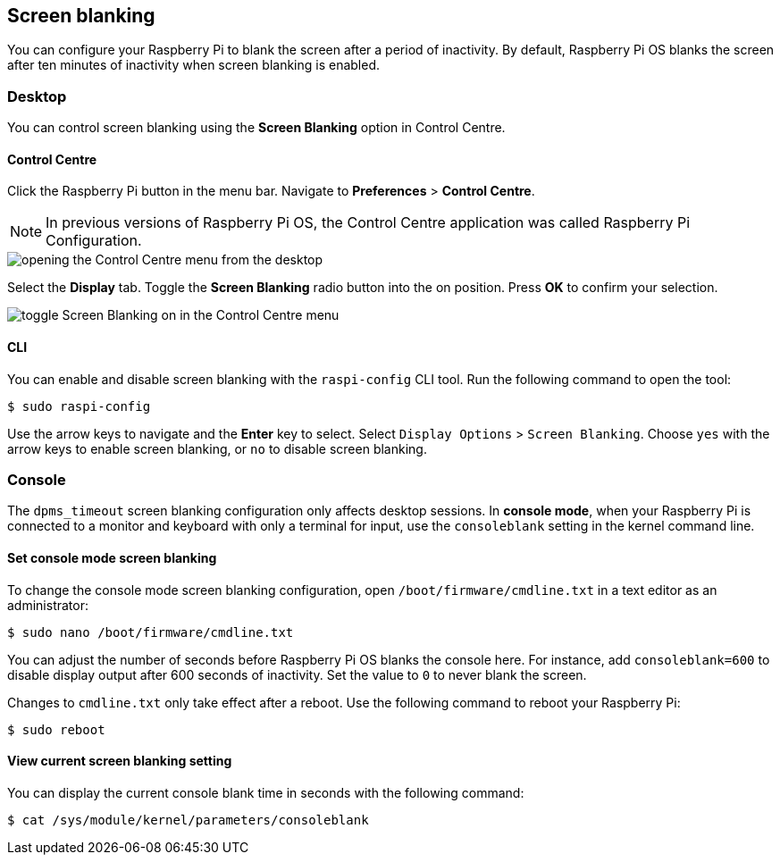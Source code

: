 == Screen blanking

You can configure your Raspberry Pi to blank the screen after a period of inactivity. By default, Raspberry Pi OS blanks the screen after ten minutes of inactivity when screen blanking is enabled.

=== Desktop

You can control screen blanking using the *Screen Blanking* option in Control Centre.

==== Control Centre

Click the Raspberry Pi button in the menu bar. Navigate to *Preferences* > *Control Centre*.

NOTE: In previous versions of Raspberry Pi OS, the Control Centre application was called Raspberry Pi Configuration.

image::images/pi-configuration.png[opening the Control Centre menu from the desktop]

Select the *Display* tab. Toggle the *Screen Blanking* radio button into the on position. Press *OK* to confirm your selection.

image::images/blanking.png[toggle Screen Blanking on in the Control Centre menu]

==== CLI

You can enable and disable screen blanking with the `raspi-config` CLI tool. Run the following command to open the tool:

[source,console]
----
$ sudo raspi-config
----

Use the arrow keys to navigate and the *Enter* key to select. Select `Display Options` > `Screen Blanking`. Choose `yes` with the arrow keys to enable screen blanking, or `no` to disable screen blanking.

=== Console

The `dpms_timeout` screen blanking configuration only affects desktop sessions. In *console mode*, when your Raspberry Pi is connected to a monitor and keyboard with only a terminal for input, use the `consoleblank` setting in the kernel command line.

==== Set console mode screen blanking

To change the console mode screen blanking configuration, open `/boot/firmware/cmdline.txt` in a text editor as an administrator:

[source,console]
----
$ sudo nano /boot/firmware/cmdline.txt
----

You can adjust the number of seconds before Raspberry Pi OS blanks the console here. For instance, add `consoleblank=600` to disable display output after 600 seconds of inactivity. Set the value to `0` to never blank the screen.

Changes to `cmdline.txt` only take effect after a reboot. Use the following command to reboot your Raspberry Pi:

[source,console]
----
$ sudo reboot
----

==== View current screen blanking setting

You can display the current console blank time in seconds with the following command:

[source,console]
----
$ cat /sys/module/kernel/parameters/consoleblank
----
